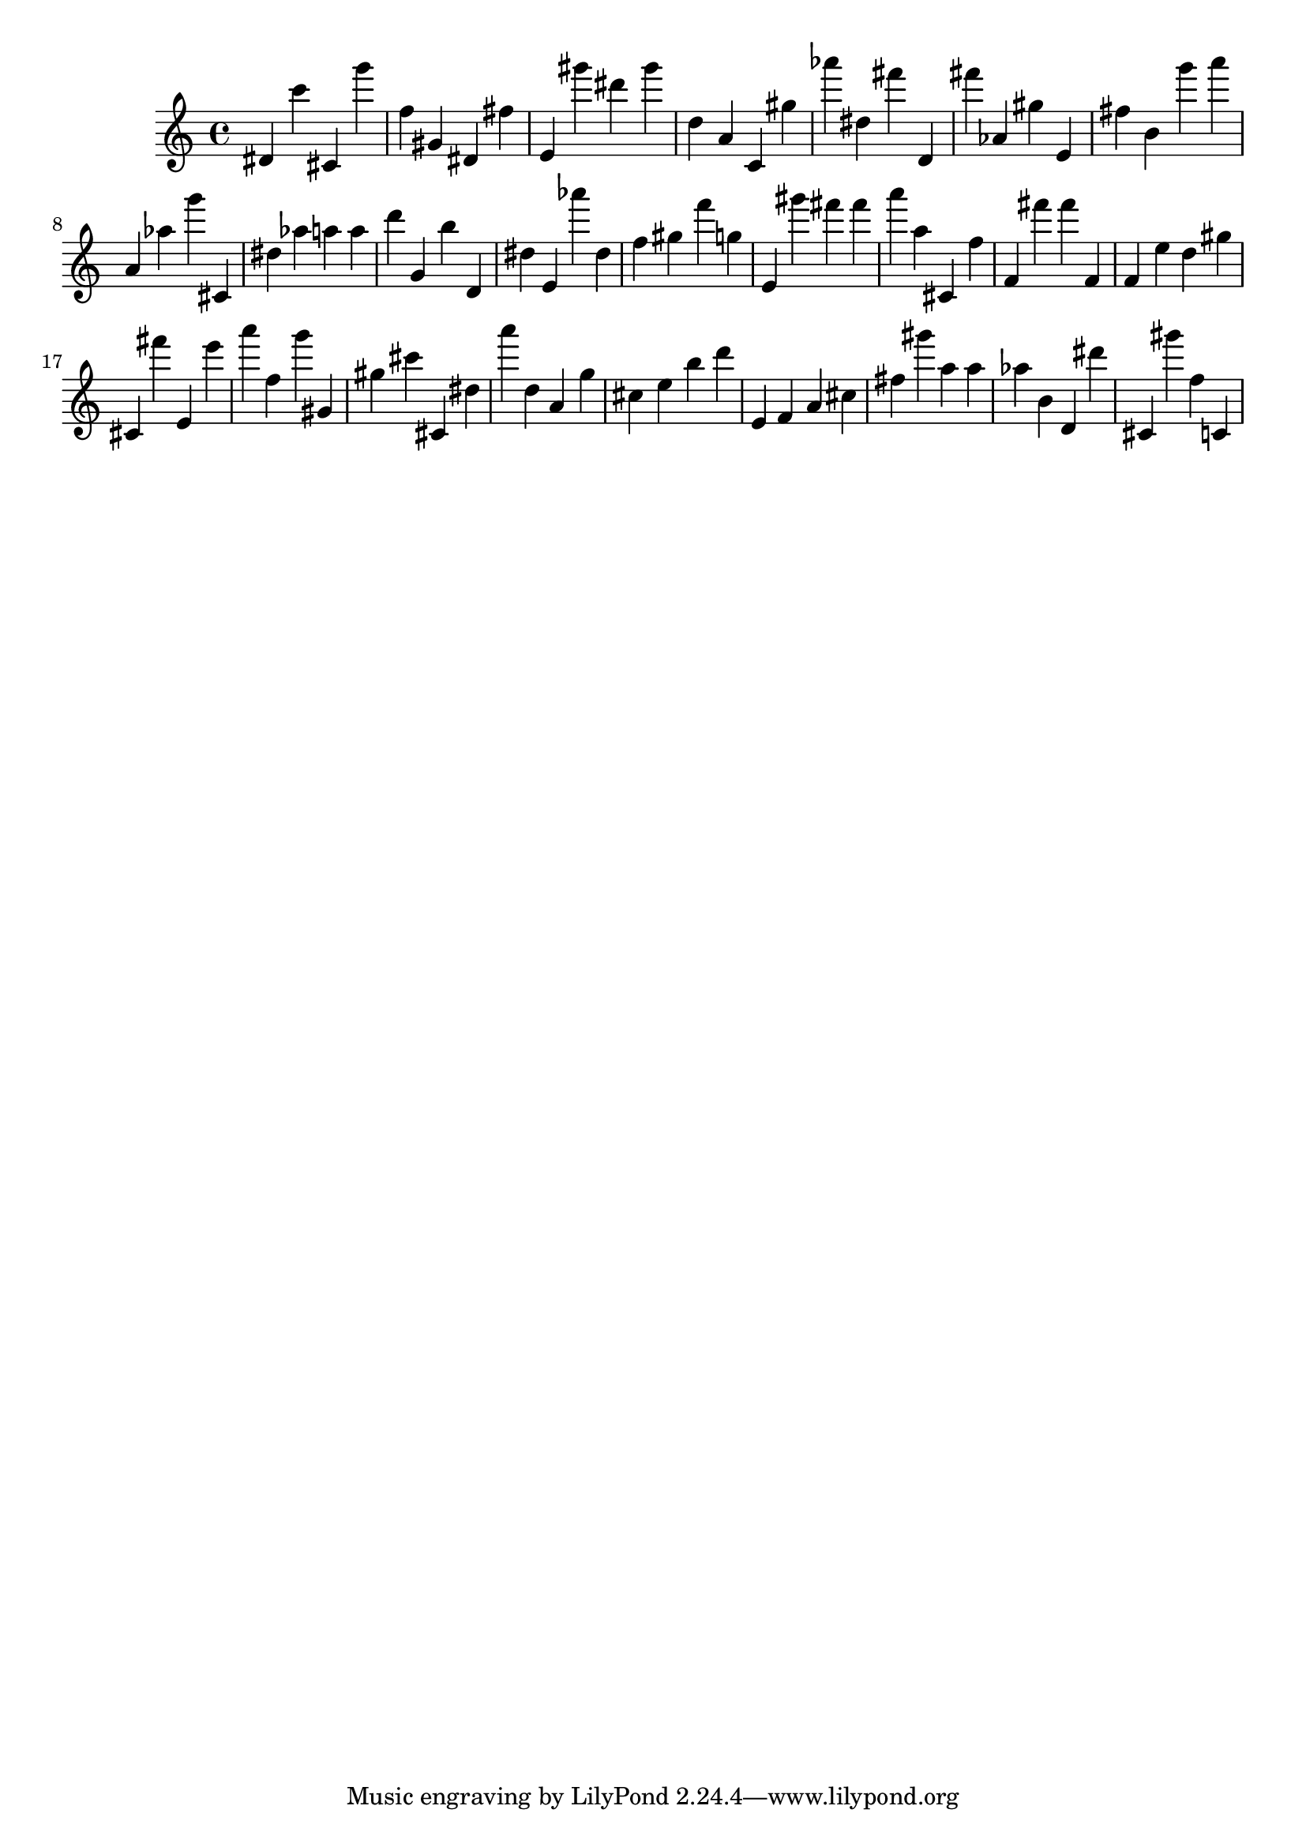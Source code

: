 \version "2.18.2"

\score {

{
\clef treble
dis' c''' cis' g''' f'' gis' dis' fis'' e' gis''' dis''' gis''' d'' a' c' gis'' as''' dis'' fis''' d' fis''' as' gis'' e' fis'' b' g''' a''' a' as'' g''' cis' dis'' as'' a'' a'' d''' g' b'' d' dis'' e' as''' dis'' f'' gis'' f''' g'' e' gis''' fis''' fis''' a''' a'' cis' f'' f' fis''' fis''' f' f' e'' d'' gis'' cis' fis''' e' e''' a''' f'' g''' gis' gis'' cis''' cis' dis'' a''' d'' a' g'' cis'' e'' b'' d''' e' f' a' cis'' fis'' gis''' a'' a'' as'' b' d' dis''' cis' gis''' f'' c' 
}

 \midi { }
 \layout { }
}